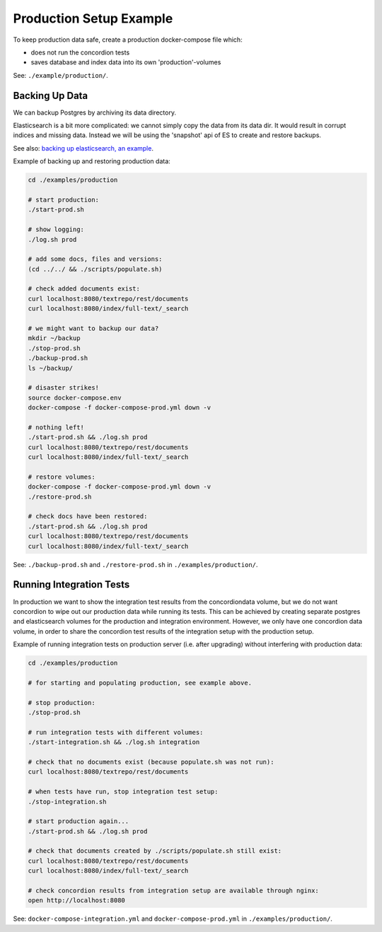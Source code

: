 .. |tr| replace:: Text Repository

Production Setup Example
========================

To keep production data safe, create a production docker-compose file which:

- does not run the concordion tests
- saves database and index data into its own 'production'-volumes


See: ``./example/production/``.

Backing Up Data
---------------

We can backup Postgres by archiving its data directory.

Elasticsearch is a bit more complicated: we cannot simply copy the data from its data dir. It would result in corrupt indices and missing data. Instead we will be using the 'snapshot' api  of ES to create and restore backups.

See also: `backing up elasticsearch, an example <example-backup-es.html>`_.

Example of backing up and restoring production data:

.. code-block:: bash

  cd ./examples/production

  # start production:
  ./start-prod.sh

  # show logging:
  ./log.sh prod

  # add some docs, files and versions:
  (cd ../../ && ./scripts/populate.sh)

  # check added documents exist:
  curl localhost:8080/textrepo/rest/documents
  curl localhost:8080/index/full-text/_search

  # we might want to backup our data?
  mkdir ~/backup
  ./stop-prod.sh
  ./backup-prod.sh
  ls ~/backup/

  # disaster strikes!
  source docker-compose.env
  docker-compose -f docker-compose-prod.yml down -v

  # nothing left!
  ./start-prod.sh && ./log.sh prod
  curl localhost:8080/textrepo/rest/documents
  curl localhost:8080/index/full-text/_search

  # restore volumes:
  docker-compose -f docker-compose-prod.yml down -v
  ./restore-prod.sh

  # check docs have been restored:
  ./start-prod.sh && ./log.sh prod
  curl localhost:8080/textrepo/rest/documents
  curl localhost:8080/index/full-text/_search

See: ``./backup-prod.sh`` and ``./restore-prod.sh`` in ``./examples/production/``.

Running Integration Tests
-------------------------

In production we want to show the integration test results from the concordiondata volume, but we do not want concordion to wipe out our production data while running its tests. This can be achieved by creating separate postgres and elasticsearch volumes for the production and integration environment. However, we only have one concordion data volume, in order to share the concordion test results of the integration setup with the production setup.

Example of running integration tests on production server (i.e. after upgrading) without interfering with production data:

.. code-block:: bash

  cd ./examples/production

  # for starting and populating production, see example above.

  # stop production:
  ./stop-prod.sh

  # run integration tests with different volumes:
  ./start-integration.sh && ./log.sh integration

  # check that no documents exist (because populate.sh was not run):
  curl localhost:8080/textrepo/rest/documents

  # when tests have run, stop integration test setup:
  ./stop-integration.sh

  # start production again...
  ./start-prod.sh && ./log.sh prod

  # check that documents created by ./scripts/populate.sh still exist:
  curl localhost:8080/textrepo/rest/documents
  curl localhost:8080/index/full-text/_search

  # check concordion results from integration setup are available through nginx:
  open http://localhost:8080

See: ``docker-compose-integration.yml`` and ``docker-compose-prod.yml`` in ``./examples/production/``.

